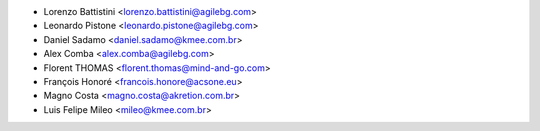 * Lorenzo Battistini <lorenzo.battistini@agilebg.com>
* Leonardo Pistone <leonardo.pistone@agilebg.com>
* Daniel Sadamo <daniel.sadamo@kmee.com.br>
* Alex Comba <alex.comba@agilebg.com>
* Florent THOMAS <florent.thomas@mind-and-go.com>
* François Honoré <francois.honore@acsone.eu>
* Magno Costa <magno.costa@akretion.com.br>
* Luis Felipe Mileo <mileo@kmee.com.br>
